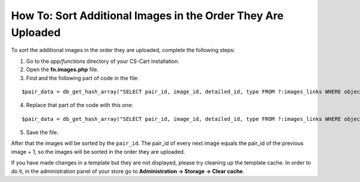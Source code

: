 *************************************************************
How To: Sort Additional Images in the Order They Are Uploaded
*************************************************************

To sort the additional images in the order they are uploaded, complete the following steps:

1. Go to the *app/functions* directory of your CS-Cart installation.

2. Open the **fn.images.php** file.

3. Find and the following part of code in the file:

::

  $pair_data = db_get_hash_array("SELECT pair_id, image_id, detailed_id, type FROM ?:images_links WHERE object_id = ?i AND object_type = ?s", 'pair_id', $object_id, $object_type);

4. Replace that part of the code with this one:

::

  $pair_data = db_get_hash_array("SELECT pair_id, image_id, detailed_id, type FROM ?:images_links WHERE object_id = ?i AND object_type = ?s ORDER BY pair_id", 'pair_id', $object_id, $object_type);

5. Save the file.

After that the images will be sorted by the ``pair_id``. The pair_id of every next image equals the pair_id of the previous image + 1, so the images will be sorted in the order they are uploaded.

If you have made changes in a template but they are not displayed, please try cleaning up the template cache. In order to do it, in the administration panel of your store go to **Administration → Storage → Clear cache**.
